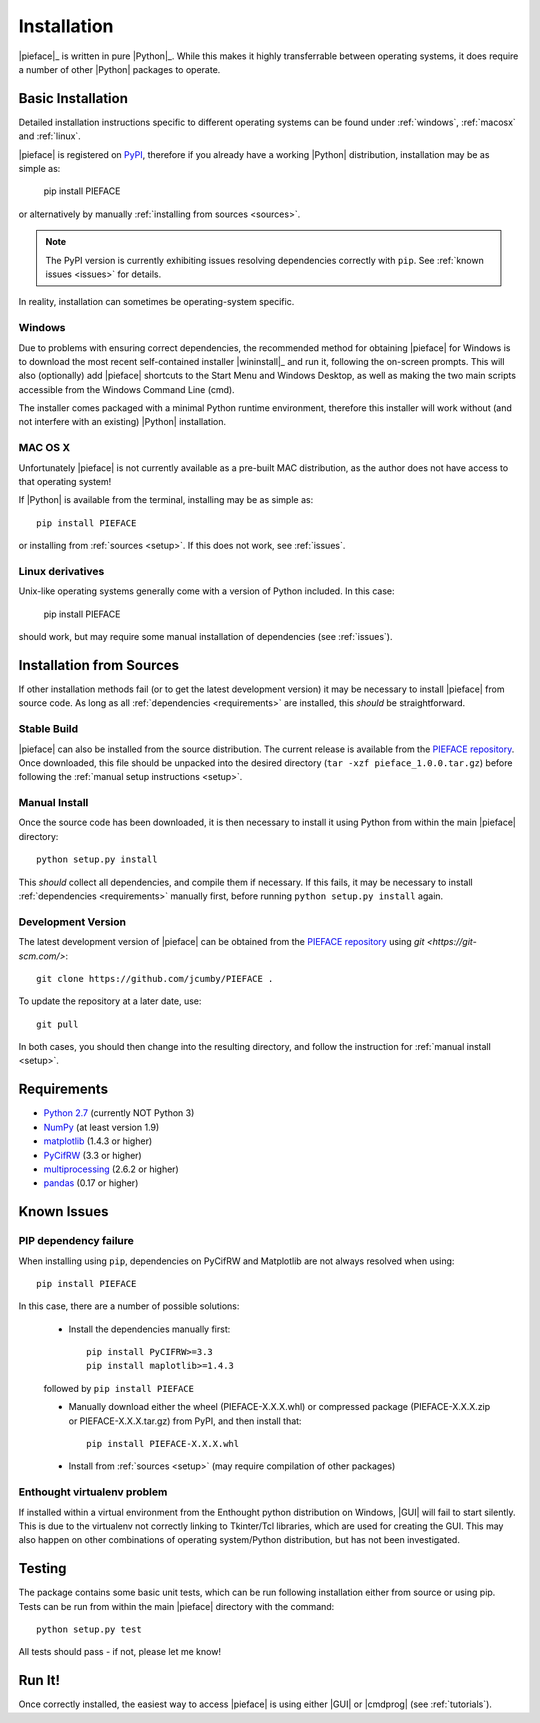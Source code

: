 .. _installation:

Installation
############

|pieface|_ is written in pure |Python|_. While this makes it highly transferrable between operating systems,
it does require a number of other |Python| packages to operate.

Basic Installation
******************

Detailed installation instructions specific to different operating systems can be found under :ref:`windows`, :ref:`macosx` and :ref:`linux`.

|pieface| is registered on `PyPI <https://pypi.python.org/pypi>`_, therefore if you already have a working |Python| distribution, installation may be
as simple as:

    pip install PIEFACE

or alternatively by manually :ref:`installing from sources <sources>`. 

.. note:: The PyPI version is currently exhibiting issues resolving dependencies correctly with ``pip``. See :ref:`known issues <issues>` for details.


In reality, installation can sometimes be operating-system specific.

.. _windows:

Windows
=======

Due to problems with ensuring correct dependencies, the recommended method for obtaining |pieface| for Windows is to download the most recent self-contained installer
|wininstall|_ and run it, following the on-screen prompts. This will also (optionally) add |pieface| shortcuts to the Start Menu and Windows Desktop,
as well as making the two main scripts accessible from the Windows Command Line (cmd).

The installer comes packaged with a minimal Python runtime environment, therefore this installer will work without (and not interfere with an existing) |Python|
installation.

.. _macosx:

MAC OS X
========

Unfortunately |pieface| is not currently available as a pre-built MAC distribution, as the author does not have access to that operating system!

If |Python| is available from the terminal, 
installing may be as simple as::

    pip install PIEFACE

or installing from :ref:`sources <setup>`. If this does not work, see :ref:`issues`.


.. _linux:

Linux derivatives
=================

Unix-like operating systems generally come with a version of Python included. In this case:
    
    pip install PIEFACE
    
should work, but may require some manual installation of dependencies (see :ref:`issues`).


.. _sources:

Installation from Sources
*************************

If other installation methods fail (or to get the latest development version) it may be necessary to install |pieface| from source code. As long as
all :ref:`dependencies <requirements>` are installed, this *should* be straightforward.


Stable Build
============

|pieface| can also be installed from the source distribution. The current release is available from the `PIEFACE repository <https://github.com/jcumby/PIEFACE>`_. 
Once downloaded, this file should be unpacked into the desired directory (``tar -xzf pieface_1.0.0.tar.gz``) before following the :ref:`manual setup instructions <setup>`.

.. _setup:

Manual Install
==============

Once the source code has been downloaded, it is then necessary to install it using Python from within the 
main |pieface| directory::

    python setup.py install

This *should* collect all dependencies, and compile them if necessary. If this fails, it may be necessary to install :ref:`dependencies <requirements>` manually first,
before running ``python setup.py install`` again.

.. _development:

Development Version
===================

The latest development version of |pieface| can be obtained from the `PIEFACE repository <https://github.com/jcumby/PIEFACE>`_ using `git <https://git-scm.com/>`::

    git clone https://github.com/jcumby/PIEFACE .

To update the repository at a later date, use::

    git pull
    
In both cases, you should then change into the resulting directory, and follow the instruction for :ref:`manual install <setup>`.


.. requirements:

Requirements
************

* `Python 2.7 <https://www.python.org/>`_ (currently NOT Python 3)
* `NumPy <http://www.numpy.org>`_ (at least version 1.9)
* `matplotlib <http://matplotlib.org/>`_ (1.4.3 or higher)
* `PyCifRW <https://bitbucket.org/jamesrhester/pycifrw/overview>`_ (3.3 or higher)
* `multiprocessing <https://docs.python.org/2/library/multiprocessing.html>`_ (2.6.2 or higher)
* `pandas <http://pandas.pydata.org/>`_ (0.17 or higher)


.. _issues:

Known Issues
************

PIP dependency failure
======================

When installing using ``pip``, dependencies on PyCifRW and Matplotlib are not always resolved when using::

    pip install PIEFACE
    
In this case, there are a number of possible solutions:
 
    * Install the dependencies manually first::

        pip install PyCIFRW>=3.3
        pip install maplotlib>=1.4.3
    
    followed by ``pip install PIEFACE``
    
    * Manually download either the wheel (PIEFACE-X.X.X.whl) or compressed package (PIEFACE-X.X.X.zip or PIEFACE-X.X.X.tar.gz) from PyPI, and then install that::
    
        pip install PIEFACE-X.X.X.whl
        
    * Install from :ref:`sources <setup>` (may require compilation of other packages)
    
Enthought virtualenv problem
============================

If installed within a virtual environment from the Enthought python distribution on Windows, |GUI| will fail to start silently. This 
is due to the virtualenv not correctly linking to Tkinter/Tcl libraries, which are used for creating the GUI. This may also happen on 
other combinations of operating system/Python distribution, but has not been investigated.
    


Testing
*******

The package contains some basic unit tests, which can be run following installation either from source or using pip. 
Tests can be run from within the main |pieface| directory with the command::

    python setup.py test

All tests should pass - if not, please let me know!


Run It!
*******

Once correctly installed, the easiest way to access |pieface| is using either |GUI| or |cmdprog| (see :ref:`tutorials`).

    

